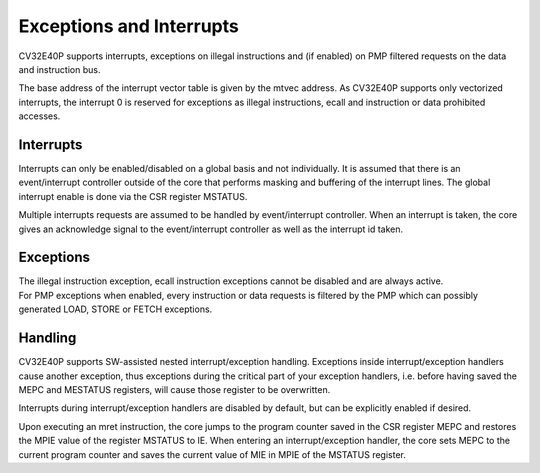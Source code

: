 Exceptions and Interrupts
=========================

CV32E40P supports interrupts, exceptions on illegal instructions and (if
enabled) on PMP filtered requests on the data and instruction bus.

The base address of the interrupt vector table is given by the mtvec
address. As CV32E40P supports only vectorized interrupts, the interrupt 0
is reserved for exceptions as illegal instructions, ecall and
instruction or data prohibited accesses.

Interrupts
----------

Interrupts can only be enabled/disabled on a global basis and not
individually. It is assumed that there is an event/interrupt controller
outside of the core that performs masking and buffering of the interrupt
lines. The global interrupt enable is done via the CSR register MSTATUS.

Multiple interrupts requests are assumed to be handled by
event/interrupt controller. When an interrupt is taken, the core gives
an acknowledge signal to the event/interrupt controller as well as the
interrupt id taken.

Exceptions
----------

| The illegal instruction exception, ecall instruction exceptions cannot
  be disabled and are always active.
| For PMP exceptions when enabled, every instruction or data requests is
  filtered by the PMP which can possibly generated LOAD, STORE or FETCH
  exceptions.

Handling
--------

CV32E40P supports SW-assisted nested interrupt/exception handling.
Exceptions inside interrupt/exception handlers cause another exception,
thus exceptions during the critical part of your exception handlers,
i.e. before having saved the MEPC and MESTATUS registers, will cause
those register to be overwritten.

Interrupts during interrupt/exception handlers are disabled by default,
but can be explicitly enabled if desired.

Upon executing an mret instruction, the core jumps to the program
counter saved in the CSR register MEPC and restores the MPIE value of
the register MSTATUS to IE. When entering an interrupt/exception
handler, the core sets MEPC to the current program counter and saves the
current value of MIE in MPIE of the MSTATUS register.
